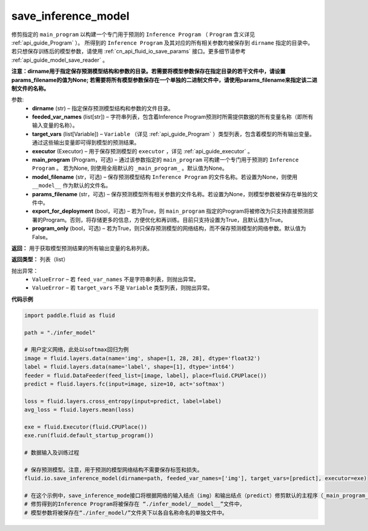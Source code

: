 .. _cn_api_fluid_io_save_inference_model:

save_inference_model
-------------------------------


.. py:function:: paddle.fluid.io.save_inference_model(dirname, feeded_var_names, target_vars, executor, main_program=None, model_filename=None, params_filename=None, export_for_deployment=True,  program_only=False)




修剪指定的 ``main_program`` 以构建一个专门用于预测的 ``Inference Program`` （ ``Program`` 含义详见 :ref:`api_guide_Program` ）。 所得到的 ``Inference Program`` 及其对应的所有相关参数均被保存到 ``dirname`` 指定的目录中。若只想保存训练后的模型参数，请使用 :ref:`cn_api_fluid_io_save_params` 接口。更多细节请参考 :ref:`api_guide_model_save_reader` 。

**注意：dirname用于指定保存预测模型结构和参数的目录。若需要将模型参数保存在指定目录的若干文件中，请设置params_filename的值为None; 若需要将所有模型参数保存在一个单独的二进制文件中，请使用params_filename来指定该二进制文件的名称。**

参数:
  - **dirname** (str) – 指定保存预测模型结构和参数的文件目录。
  - **feeded_var_names** (list[str]) – 字符串列表，包含着Inference Program预测时所需提供数据的所有变量名称（即所有输入变量的名称）。
  - **target_vars** (list[Variable]) – ``Variable`` （详见 :ref:`api_guide_Program` ）类型列表，包含着模型的所有输出变量。通过这些输出变量即可得到模型的预测结果。
  - **executor** (Executor) –  用于保存预测模型的 ``executor`` ，详见 :ref:`api_guide_executor` 。
  - **main_program** (Program，可选) – 通过该参数指定的 ``main_program`` 可构建一个专门用于预测的 ``Inference Program`` 。 若为None, 则使用全局默认的  ``_main_program_`` 。默认值为None。
  - **model_filename** (str，可选) – 保存预测模型结构 ``Inference Program`` 的文件名称。若设置为None，则使用 ``__model__`` 作为默认的文件名。
  - **params_filename** (str，可选) – 保存预测模型所有相关参数的文件名称。若设置为None，则模型参数被保存在单独的文件中。
  - **export_for_deployment** (bool，可选) – 若为True，则 ``main_program`` 指定的Program将被修改为只支持直接预测部署的Program。否则，将存储更多的信息，方便优化和再训练。目前只支持设置为True，且默认值为True。
  - **program_only** (bool，可选) – 若为True，则只保存预测模型的网络结构，而不保存预测模型的网络参数。默认值为False。


**返回：** 用于获取模型预测结果的所有输出变量的名称列表。

**返回类型：** 列表（list）

抛出异常：
 - ``ValueError`` – 若 ``feed_var_names`` 不是字符串列表，则抛出异常。
 - ``ValueError`` – 若 ``target_vars`` 不是 ``Variable`` 类型列表，则抛出异常。

**代码示例**

.. code-block:: python

    import paddle.fluid as fluid

    path = "./infer_model"

    # 用户定义网络，此处以softmax回归为例
    image = fluid.layers.data(name='img', shape=[1, 28, 28], dtype='float32')
    label = fluid.layers.data(name='label', shape=[1], dtype='int64')
    feeder = fluid.DataFeeder(feed_list=[image, label], place=fluid.CPUPlace())
    predict = fluid.layers.fc(input=image, size=10, act='softmax')

    loss = fluid.layers.cross_entropy(input=predict, label=label)
    avg_loss = fluid.layers.mean(loss)

    exe = fluid.Executor(fluid.CPUPlace())
    exe.run(fluid.default_startup_program())

    # 数据输入及训练过程

    # 保存预测模型。注意，用于预测的模型网络结构不需要保存标签和损失。
    fluid.io.save_inference_model(dirname=path, feeded_var_names=['img'], target_vars=[predict], executor=exe)

    # 在这个示例中，save_inference_mode接口将根据网络的输入结点（img）和输出结点（predict）修剪默认的主程序（_main_program_）。
    # 修剪得到的Inference Program将被保存在 “./infer_model/__model__”文件中，
    # 模型参数将被保存在“./infer_model/”文件夹下以各自名称命名的单独文件中。








